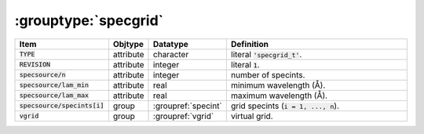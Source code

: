 .. _data-schema-groups-specgrid:

:grouptype:`specgrid`
=====================

.. list-table::
   :widths: 15 10 10 65
   :header-rows: 1

   * - Item
     - Objtype
     - Datatype
     - Definition
   * - :code:`TYPE`
     - attribute
     - character
     - literal :code:`'specgrid_t'`.
   * - :code:`REVISION`
     - attribute
     - integer
     - literal :code:`1`.
   * - :code:`specsource/n`
     - attribute
     - integer
     - number of specints.
   * - :code:`specsource/lam_min`
     - attribute
     - real
     - minimum wavelength (Å).
   * - :code:`specsource/lam_max`
     - attribute
     - real
     - maximum wavelength (Å).
   * - :code:`specsource/specints[i]`
     - group
     - :groupref:`specint`
     - grid specints (:code:`i = 1, ..., n`).
   * - :code:`vgrid`
     - group
     - :groupref:`vgrid`
     - virtual grid.
